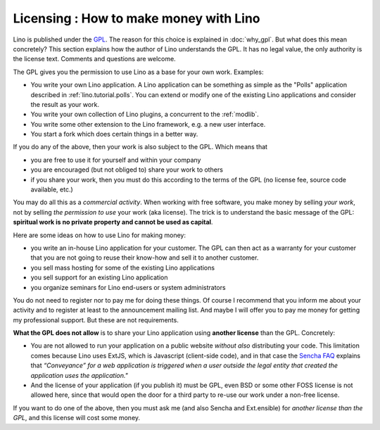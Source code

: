 Licensing : How to make money with Lino
=======================================

Lino is published under the `GPL
<http://en.wikipedia.org/wiki/GNU_General_Public_License>`_.  The
reason for this choice is explained in :doc:`why_gpl`.  But what does
this mean concretely?  This section explains how the author of Lino
understands the GPL.  It has no legal value, the only authority is the
license text.  Comments and questions are welcome.

The GPL gives you the permission to use Lino as a base 
for your own work. Examples:

- You write your own Lino application.  A Lino application can be
  something as simple as the "Polls" application described in
  :ref:`lino.tutorial.polls`.  You can extend or modify one of the
  existing Lino applications and consider the result as your work.
  
- You write your own collection of Lino plugins, a concurrent to the
  :ref:`modlib`.
  
- You write some other extension to the Lino framework, e.g. a new
  user interface.

- You start a fork which does certain things in a better way.
  
If you do any of the above, then your work is also subject 
to the GPL. Which means that

- you are free to use it for yourself and within your company
- you are encouraged (but not obliged to) share your work to others
- if you share your work, then you must do this according to the terms
  of the GPL (no license fee, source code available, etc.)

You may do all this as a *commercial activity*.  When working with
free software, you make money by selling *your work*, not by selling
*the permission to use* your work (aka license).  The trick is to
understand the basic message of the GPL: **spiritual work is no
private property and cannot be used as capital**.

Here are some ideas on how to use Lino for making money:

- you write an in-house Lino application for your customer.  The GPL
  can then act as a warranty for your customer that you are not going
  to reuse their know-how and sell it to another customer.

- you sell mass hosting for some of the existing Lino applications

- you sell support for an existing Lino application

- you organize seminars for Lino end-users or system administrators

You do not need to register nor to pay me for doing these things.  Of
course I recommend that you inform me about your activity and to
register at least to the announcement mailing list.  And maybe I will
offer you to pay me money for getting my professional support.  But
these are not requirements.

**What the GPL does not allow** is to share your Lino application
using **another license** than the GPL. Concretely:

- You are not allowed to run your application on a public website
  *without also* distributing your code. This limitation comes because
  Lino uses ExtJS, which is Javascript (client-side code), and in that
  case the `Sencha FAQ <http://www.sencha.com/legal/open-source-faq/>`_
  explains that *“Conveyance” for a web application is triggered when a
  user outside the legal entity that created the application uses the
  application."*

- And the license of your application (if you publish it) must be GPL,
  even BSD or some other FOSS license is not allowed here, since that
  would open the door for a third party to re-use our work under a
  non-free license.

If you want to do one of the above, then you must ask me (and also
Sencha and Ext.ensible) for *another license than the GPL*, and this
license will cost some money.

